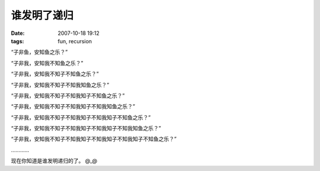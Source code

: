 谁发明了递归
============

:date: 2007-10-18 19:12
:tags: fun, recursion

“子非鱼，安知鱼之乐？”

“子非我，安知我不知鱼之乐？”

“子非我，安知我不知子不知鱼之乐？”

“子非我，安知我不知子不知我知鱼之乐？”

“子非我，安知我不知子不知我知子不知鱼之乐？”

“子非我，安知我不知子不知我知子不知我知鱼之乐？”

“子非我，安知我不知子不知我知子不知我知子不知鱼之乐？”

“子非我，安知我不知子不知我知子不知我知子不知我知鱼之乐？”

“子非我，安知我不知子不知我知子不知我知子不知我知子不知鱼之乐？”

…………

现在你知道是谁发明递归的了。 @\_@
